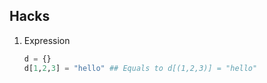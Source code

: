 #+AUTHOR:    Hao Ruan
#+EMAIL:     ruanhao1116@gmail.com
#+OPTIONS:   H:2 num:nil \n:nil @:t ::t |:t ^:{} _:{} *:t TeX:t LaTeX:t
#+STARTUP:   showall



** Hacks

*** Expression

#+BEGIN_SRC python
d = {}
d[1,2,3] = "hello" ## Equals to d[(1,2,3)] = "hello"
#+END_SRC
